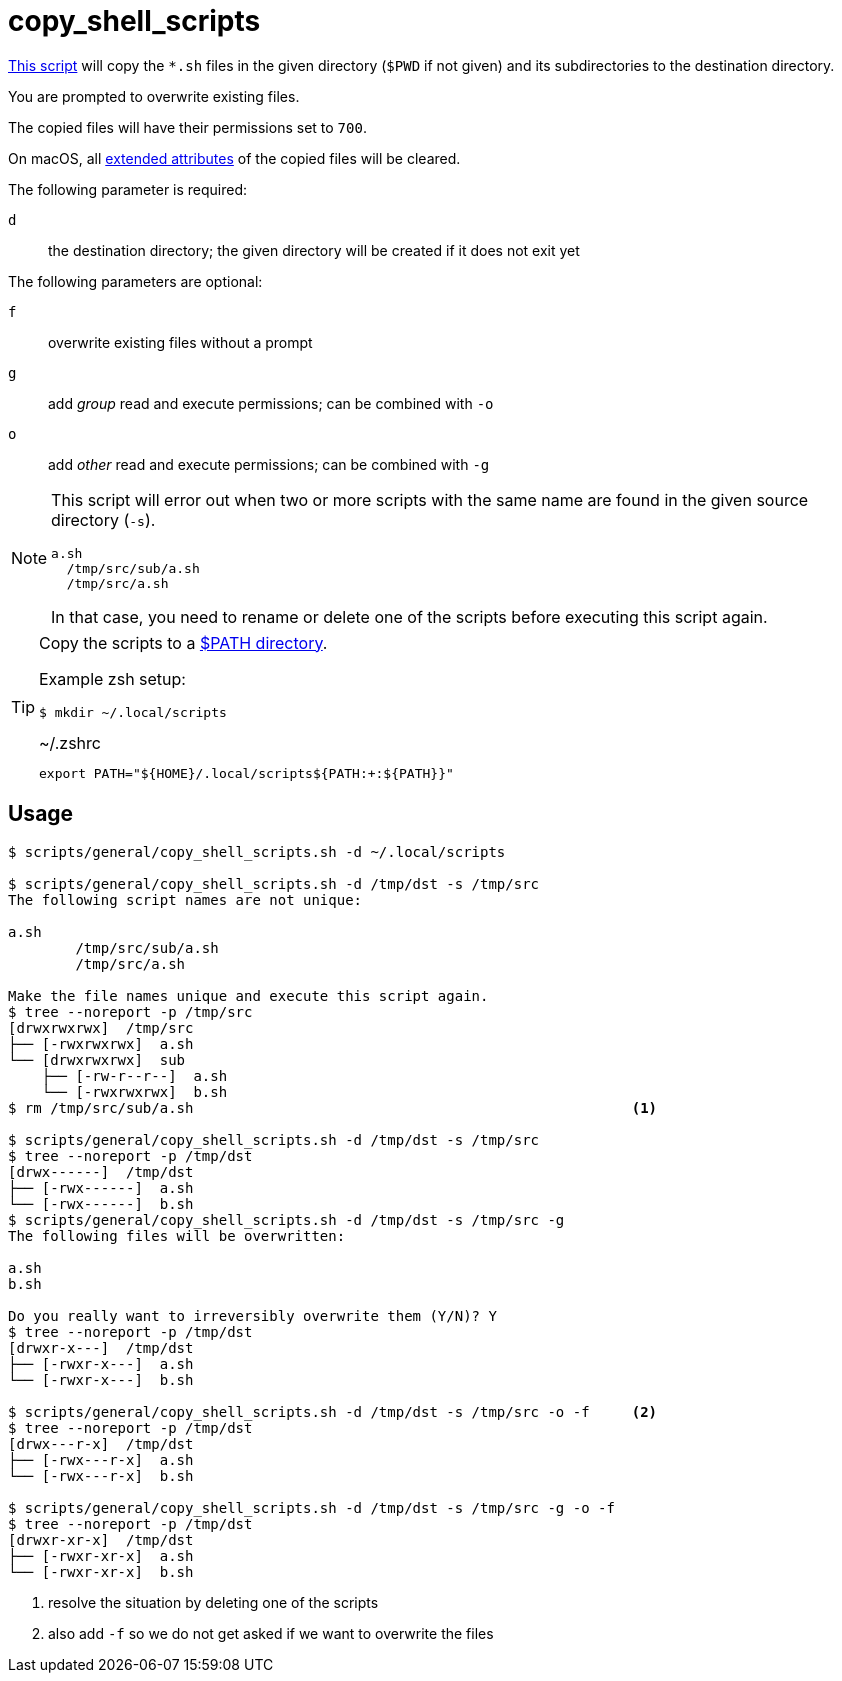 // SPDX-FileCopyrightText: © 2024 Sebastian Davids <sdavids@gmx.de>
// SPDX-License-Identifier: Apache-2.0
= copy_shell_scripts
:script_url: https://github.com/sdavids/sdavids-shell-misc/blob/main/scripts/general/copy_shell_scripts.sh

{script_url}[This script^] will copy the `*.sh` files in the given directory (`$PWD` if not given) and its subdirectories to the destination directory.

You are prompted to overwrite existing files.

The copied files will have their permissions set to `700`.

On macOS, all https://ss64.com/mac/xattr.html[extended attributes] of the copied files will be cleared.

The following parameter is required:

`d` :: the destination directory; the given directory will be created if it does not exit yet

The following parameters are optional:

`f` :: overwrite existing files without a prompt
`g` :: add _group_ read and execute permissions; can be combined with `-o`
`o` :: add _other_ read and execute permissions; can be combined with `-g`

[NOTE]
====
This script will error out when two or more scripts with the same name are found in the given source directory (`-s`).

[,text]
----
a.sh
  /tmp/src/sub/a.sh
  /tmp/src/a.sh
----

In that case, you need to rename or delete one of the scripts before executing this script again.
====

[TIP]
====
Copy the scripts to a https://docstore.mik.ua/orelly/unix3/upt/ch35_06.htm[$PATH directory].

Example zsh setup:

[,console]
----
$ mkdir ~/.local/scripts
----

.~/.zshrc
[,zsh]
----
export PATH="${HOME}/.local/scripts${PATH:+:${PATH}}"
----
====

== Usage

[,console]
----
$ scripts/general/copy_shell_scripts.sh -d ~/.local/scripts

$ scripts/general/copy_shell_scripts.sh -d /tmp/dst -s /tmp/src
The following script names are not unique:

a.sh
	/tmp/src/sub/a.sh
	/tmp/src/a.sh

Make the file names unique and execute this script again.
$ tree --noreport -p /tmp/src
[drwxrwxrwx]  /tmp/src
├── [-rwxrwxrwx]  a.sh
└── [drwxrwxrwx]  sub
    ├── [-rw-r--r--]  a.sh
    └── [-rwxrwxrwx]  b.sh
$ rm /tmp/src/sub/a.sh                                                    <1>

$ scripts/general/copy_shell_scripts.sh -d /tmp/dst -s /tmp/src
$ tree --noreport -p /tmp/dst
[drwx------]  /tmp/dst
├── [-rwx------]  a.sh
└── [-rwx------]  b.sh
$ scripts/general/copy_shell_scripts.sh -d /tmp/dst -s /tmp/src -g
The following files will be overwritten:

a.sh
b.sh

Do you really want to irreversibly overwrite them (Y/N)? Y
$ tree --noreport -p /tmp/dst
[drwxr-x---]  /tmp/dst
├── [-rwxr-x---]  a.sh
└── [-rwxr-x---]  b.sh

$ scripts/general/copy_shell_scripts.sh -d /tmp/dst -s /tmp/src -o -f     <2>
$ tree --noreport -p /tmp/dst
[drwx---r-x]  /tmp/dst
├── [-rwx---r-x]  a.sh
└── [-rwx---r-x]  b.sh

$ scripts/general/copy_shell_scripts.sh -d /tmp/dst -s /tmp/src -g -o -f
$ tree --noreport -p /tmp/dst
[drwxr-xr-x]  /tmp/dst
├── [-rwxr-xr-x]  a.sh
└── [-rwxr-xr-x]  b.sh
----

<1> resolve the situation by deleting one of the scripts
<2> also add `-f` so we do not get asked if we want to overwrite the files
